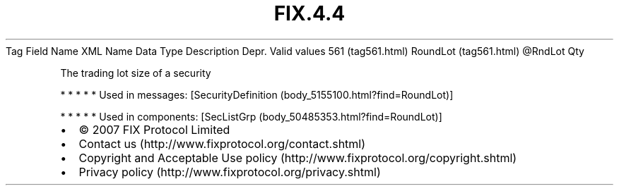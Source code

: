 .TH FIX.4.4 "" "" "Tag #561"
Tag
Field Name
XML Name
Data Type
Description
Depr.
Valid values
561 (tag561.html)
RoundLot (tag561.html)
\@RndLot
Qty
.PP
The trading lot size of a security
.PP
   *   *   *   *   *
Used in messages:
[SecurityDefinition (body_5155100.html?find=RoundLot)]
.PP
   *   *   *   *   *
Used in components:
[SecListGrp (body_50485353.html?find=RoundLot)]

.PD 0
.P
.PD

.PP
.PP
.IP \[bu] 2
© 2007 FIX Protocol Limited
.IP \[bu] 2
Contact us (http://www.fixprotocol.org/contact.shtml)
.IP \[bu] 2
Copyright and Acceptable Use policy (http://www.fixprotocol.org/copyright.shtml)
.IP \[bu] 2
Privacy policy (http://www.fixprotocol.org/privacy.shtml)
